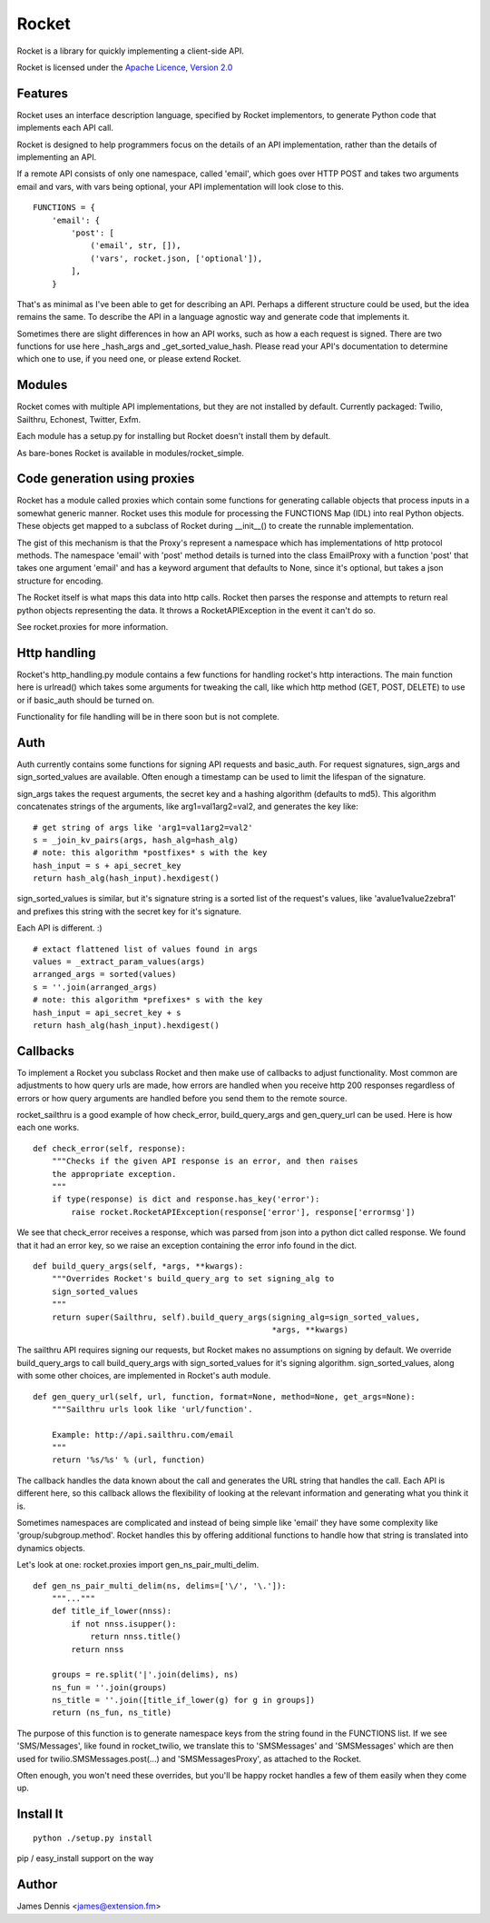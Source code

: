 ======
Rocket
======

Rocket is a library for quickly implementing a client-side API. 

Rocket is licensed under the `Apache Licence, Version 2.0 <http://www.apache.org/licenses/LICENSE-2.0.html>`_


Features
========

Rocket uses an interface description language, specified by Rocket implementors,
to generate Python code that implements each API call. 

Rocket is designed to help programmers focus on the details of an API
implementation, rather than the details of implementing an API.

If a remote API consists of only one namespace, called 'email', which goes over
HTTP POST and takes two arguments email and vars, with vars being optional,
your API implementation will look close to this.

::

    FUNCTIONS = {
        'email': {
            'post': [
                ('email', str, []),
                ('vars', rocket.json, ['optional']),
            ],
        }

That's as minimal as I've been able to get for describing an API. Perhaps
a different structure could be used, but the idea remains the same. To
describe the API in a language agnostic way and generate code that implements
it. 

Sometimes there are slight differences in how an API works, such as how a
each request is signed. There are two functions for use here _hash_args
and _get_sorted_value_hash. Please read your API's documentation to 
determine which one to use, if you need one, or please extend Rocket.


Modules
=======

Rocket comes with multiple API implementations, but they are not installed
by default. Currently packaged: Twilio, Sailthru, Echonest, Twitter, Exfm.

Each module has a setup.py for installing but Rocket doesn't install them
by default.

As bare-bones Rocket is available in modules/rocket_simple.


Code generation using proxies
=============================

Rocket has a module called proxies which contain some functions for
generating callable objects that process inputs in a somewhat generic
manner. Rocket uses this module for processing the FUNCTIONS Map (IDL)
into real Python objects. These objects get mapped to a subclass of
Rocket during __init__() to create the runnable implementation.

The gist of this mechanism is that the Proxy's represent a namespace
which has implementations of http protocol methods. The namespace 'email'
with 'post' method details is turned into the class EmailProxy with a
function 'post' that takes one argument 'email' and has a keyword 
argument that defaults to None, since it's optional, but takes a json
structure for encoding.

The Rocket itself is what maps this data into http calls. Rocket then
parses the response and attempts to return real python objects representing
the data. It throws a RocketAPIException in the event it can't do so.

See rocket.proxies for more information. 


Http handling
=============

Rocket's http_handling.py module contains a few functions for handling
rocket's http interactions. The main function here is urlread() which
takes some arguments for tweaking the call, like which http method
(GET, POST, DELETE) to use or if basic_auth should be turned on.

Functionality for file handling will be in there soon but is not complete.


Auth
====

Auth currently contains some functions for signing API requests and
basic_auth. For request signatures, sign_args and sign_sorted_values 
are available. Often enough a timestamp can be used to limit the 
lifespan of the signature.

sign_args takes the request arguments, the secret key and a hashing
algorithm (defaults to md5). This algorithm concatenates strings of
the arguments, like arg1=val1arg2=val2, and generates the key like:

::
  
    # get string of args like 'arg1=val1arg2=val2'
    s = _join_kv_pairs(args, hash_alg=hash_alg)
    # note: this algorithm *postfixes* s with the key
    hash_input = s + api_secret_key
    return hash_alg(hash_input).hexdigest()

sign_sorted_values is similar, but it's signature string is a sorted
list of the request's values, like 'avalue1value2zebra1' and prefixes
this string with the secret key for it's signature.

Each API is different. :)

::

    # extact flattened list of values found in args
    values = _extract_param_values(args)
    arranged_args = sorted(values)
    s = ''.join(arranged_args)
    # note: this algorithm *prefixes* s with the key
    hash_input = api_secret_key + s 
    return hash_alg(hash_input).hexdigest()


Callbacks
=========

To implement a Rocket you subclass Rocket and then make use of callbacks
to adjust functionality. Most common are adjustments to how query urls are
made, how errors are handled when you receive http 200 responses regardless
of errors or how query arguments are handled before you send them to the
remote source.

rocket_sailthru is a good example of how check_error, build_query_args and
gen_query_url can be used. Here is how each one works.

::

    def check_error(self, response):
        """Checks if the given API response is an error, and then raises
        the appropriate exception.
        """
        if type(response) is dict and response.has_key('error'):
            raise rocket.RocketAPIException(response['error'], response['errormsg'])

We see that check_error receives a response, which was parsed from json 
into a python dict called response. We found that it had an error key,
so we raise an exception containing the error info found in the dict.

::

    def build_query_args(self, *args, **kwargs):
        """Overrides Rocket's build_query_arg to set signing_alg to
        sign_sorted_values
        """
        return super(Sailthru, self).build_query_args(signing_alg=sign_sorted_values,
                                                      *args, **kwargs)

The sailthru API requires signing our requests, but Rocket makes no
assumptions on signing by default. We override build_query_args to
call build_query_args with sign_sorted_values for it's signing
algorithm. sign_sorted_values, along with some other choices, are
implemented in Rocket's auth module.

::

    def gen_query_url(self, url, function, format=None, method=None, get_args=None):
        """Sailthru urls look like 'url/function'.

        Example: http://api.sailthru.com/email
        """
        return '%s/%s' % (url, function)

The callback handles the data known about the call and generates the
URL string that handles the call. Each API is different here, so this
callback allows the flexibility of looking at the relevant information
and generating what you think it is.

Sometimes namespaces are complicated and instead of being simple like
'email' they have some complexity like 'group/subgroup.method'. Rocket
handles this by offering additional functions to handle how that string
is translated into dynamics objects.

Let's look at one: rocket.proxies import gen_ns_pair_multi_delim.

:: 

    def gen_ns_pair_multi_delim(ns, delims=['\/', '\.']):
        """..."""
        def title_if_lower(nnss):
            if not nnss.isupper():
                return nnss.title()
            return nnss
    
        groups = re.split('|'.join(delims), ns) 
        ns_fun = ''.join(groups)
        ns_title = ''.join([title_if_lower(g) for g in groups])
        return (ns_fun, ns_title)

    
The purpose of this function is to generate namespace keys from the
string found in the FUNCTIONS list. If we see 'SMS/Messages', like 
found in rocket_twilio, we translate this to 'SMSMessages' and 
'SMSMessages' which are then used for twilio.SMSMessages.post(...)
and 'SMSMessagesProxy', as attached to the Rocket.

Often enough, you won't need these overrides, but you'll be happy 
rocket handles a few of them easily when they come up.


Install It
==========

::

    python ./setup.py install

pip / easy_install support on the way


Author
======

James Dennis <james@extension.fm>
